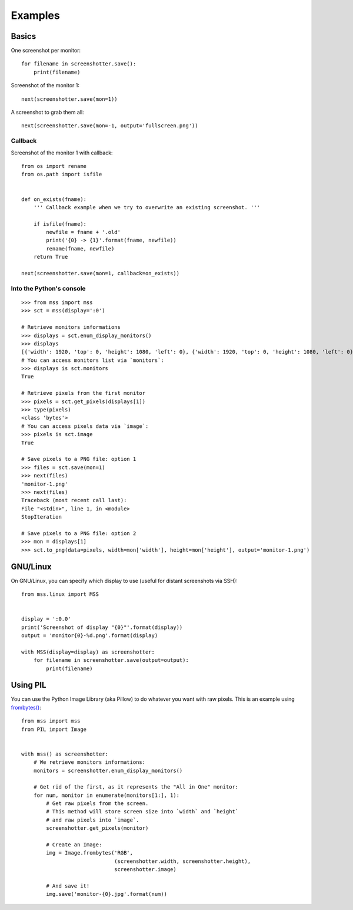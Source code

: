 ========
Examples
========

Basics
======

One screenshot per monitor::

    for filename in screenshotter.save():
        print(filename)


Screenshot of the monitor 1::

    next(screenshotter.save(mon=1))


A screenshot to grab them all::

    next(screenshotter.save(mon=-1, output='fullscreen.png'))


Callback
--------

Screenshot of the monitor 1 with callback::

    from os import rename
    from os.path import isfile


    def on_exists(fname):
        ''' Callback example when we try to overwrite an existing screenshot. '''

        if isfile(fname):
            newfile = fname + '.old'
            print('{0} -> {1}'.format(fname, newfile))
            rename(fname, newfile)
        return True

    next(screenshotter.save(mon=1, callback=on_exists))


Into the Python's console
-------------------------

::

    >>> from mss import mss
    >>> sct = mss(display=':0')

    # Retrieve monitors informations
    >>> displays = sct.enum_display_monitors()
    >>> displays
    [{'width': 1920, 'top': 0, 'height': 1080, 'left': 0}, {'width': 1920, 'top': 0, 'height': 1080, 'left': 0}]
    # You can access monitors list via `monitors`:
    >>> displays is sct.monitors
    True

    # Retrieve pixels from the first monitor
    >>> pixels = sct.get_pixels(displays[1])
    >>> type(pixels)
    <class 'bytes'>
    # You can access pixels data via `image`:
    >>> pixels is sct.image
    True

    # Save pixels to a PNG file: option 1
    >>> files = sct.save(mon=1)
    >>> next(files)
    'monitor-1.png'
    >>> next(files)
    Traceback (most recent call last):
    File "<stdin>", line 1, in <module>
    StopIteration

    # Save pixels to a PNG file: option 2
    >>> mon = displays[1]
    >>> sct.to_png(data=pixels, width=mon['width'], height=mon['height'], output='monitor-1.png')


GNU/Linux
=========

On GNU/Linux, you can specify which display to use (useful for distant screenshots via SSH)::

    from mss.linux import MSS


    display = ':0.0'
    print('Screenshot of display "{0}"'.format(display))
    output = 'monitor{0}-%d.png'.format(display)

    with MSS(display=display) as screenshotter:
        for filename in screenshotter.save(output=output):
            print(filename)


Using PIL
=========

You can use the Python Image Library (aka Pillow) to do whatever you want with raw pixels.
This is an example using `frombytes() <http://pillow.readthedocs.io/en/latest/reference/Image.html#PIL.Image.frombytes>`_::

    from mss import mss
    from PIL import Image


    with mss() as screenshotter:
        # We retrieve monitors informations:
        monitors = screenshotter.enum_display_monitors()

        # Get rid of the first, as it represents the "All in One" monitor:
        for num, monitor in enumerate(monitors[1:], 1):
            # Get raw pixels from the screen.
            # This method will store screen size into `width` and `height`
            # and raw pixels into `image`.
            screenshotter.get_pixels(monitor)

            # Create an Image:
            img = Image.frombytes('RGB',
                                  (screenshotter.width, screenshotter.height),
                                  screenshotter.image)

            # And save it!
            img.save('monitor-{0}.jpg'.format(num))
